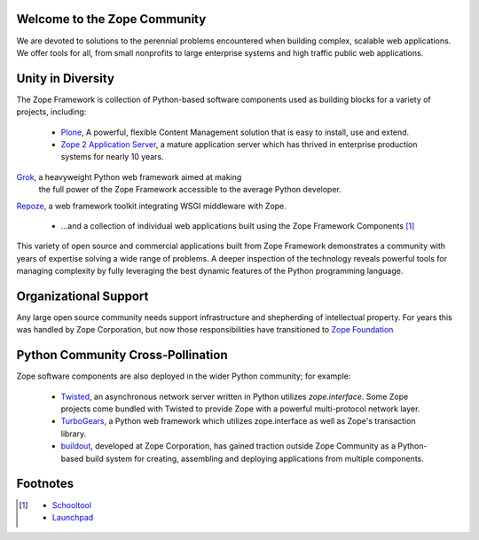 Welcome to the Zope Community
=============================

We are devoted to solutions to the perennial problems encountered
when building complex, scalable web applications. We offer tools
for all, from small nonprofits to large enterprise systems and
high traffic public web applications.

Unity in Diversity
==================
The Zope Framework is collection of Python-based software
components used as building blocks for a variety of projects,
including:

    * `Plone`_, A powerful, flexible Content Management solution that is 
      easy to install, use and extend.

    * `Zope 2 Application Server`_, a mature application server which
      has thrived in enterprise production systems for nearly 10 years.

.. image:: _static/grok_logo.gif

`Grok`_, a heavyweight Python web framework aimed at making
      the full power of the Zope Framework accessible to the average
      Python developer.

.. image:: _static/repoze_logo.gif
`Repoze`_, a web framework toolkit integrating WSGI middleware with Zope.


    * ...and a collection of individual web applications
      built using the Zope Framework Components  [#more_zca]_

This variety of open source and commercial applications built from
Zope Framework demonstrates a community with years of expertise solving
a wide range of problems. A deeper inspection of the technology reveals
powerful tools for managing complexity by fully leveraging the best
dynamic features of the Python programming language.

Organizational Support
======================

Any large open source community needs support infrastructure and shepherding
of intellectual property. For years this was handled by Zope Corporation,
but now those responsibilities have transitioned to `Zope Foundation`_


Python Community Cross-Pollination
===================================

Zope software components are also deployed in the wider Python community; for
example:

    * `Twisted`_, an asynchronous network server written in Python
      utilizes *zope.interface*. Some Zope projects come bundled with 
      Twisted to provide Zope with a powerful multi-protocol network layer.
      
    * `TurboGears`_, a Python web framework which utilizes zope.interface
      as well as Zope's transaction library.
      
    * `buildout`_, developed at Zope Corporation, has gained traction outside
      Zope Community as a Python-based build system for creating, assembling and 
      deploying applications from multiple components.

.. _Zope 2 Application Server: http://zope2.zopyx.de/
.. _Plone: http://plone.org
.. _Repoze: http://repoze.org
.. _Twisted: http://twistedmatrix.com/trac/
.. _Grok: http://grok.zope.org
.. _Zope Foundation: http://foundation.zope.org/about
.. _Turbogears: http://turbogears.org/
.. _buildout: http://buildout.org

Footnotes
=========================
.. [#more_zca]

   - `Schooltool`_
   - `Launchpad`_

.. _Schooltool: http://www.schooltool.org/
.. _Launchpad:  http://launchpad.net  
